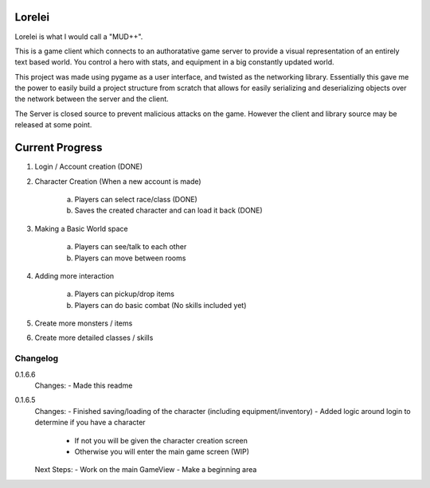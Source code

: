 Lorelei
=======

Lorelei is what I would call a "MUD++".

This is a game client which connects to an authoratative game server to provide a visual representation of an entirely
text based world. You control a hero with stats, and equipment in a big constantly updated world.

This project was made using pygame as a user interface, and twisted as the networking library. Essentially this gave me
the power to easily build a project structure from scratch that allows for easily serializing and deserializing objects
over the network between the server and the client.

The Server is closed source to prevent malicious attacks on the game. However the client and library source may be
released at some point.






Current Progress
================
1) Login / Account creation (DONE)

2) Character Creation (When a new account is made)

    a) Players can select race/class (DONE)

    b) Saves the created character and can load it back (DONE)

3) Making a Basic World space

    a) Players can see/talk to each other

    b) Players can move between rooms

4) Adding more interaction

    a) Players can pickup/drop items

    b) Players can do basic combat (No skills included yet)

5) Create more monsters / items

6) Create more detailed classes / skills





Changelog
---------
0.1.6.6
    Changes:
    - Made this readme

0.1.6.5
    Changes:
    - Finished saving/loading of the character (including equipment/inventory)
    - Added logic around login to determine if you have a character
        - If not you will be given the character creation screen
        - Otherwise you will enter the main game screen (WIP)

    Next Steps:
    - Work on the main GameView
    - Make a beginning area